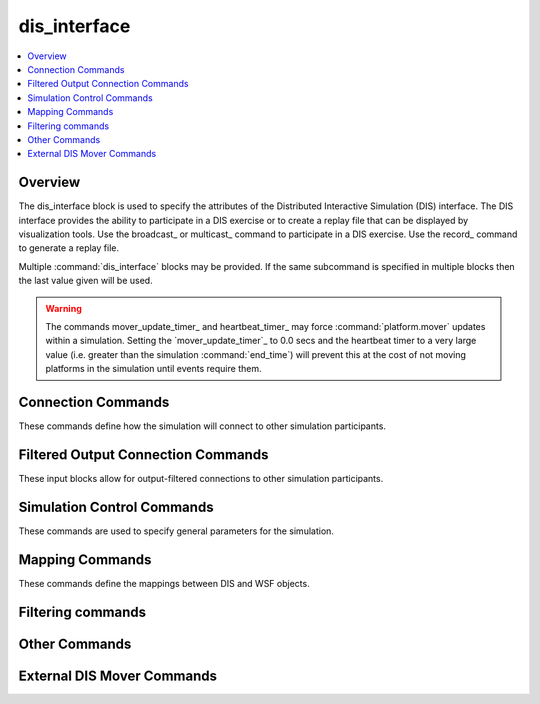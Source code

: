 .. ****************************************************************************
.. CUI
..
.. The Advanced Framework for Simulation, Integration, and Modeling (AFSIM)
..
.. The use, dissemination or disclosure of data in this file is subject to
.. limitation or restriction. See accompanying README and LICENSE for details.
.. ****************************************************************************

dis_interface
-------------

.. contents::
   :local:
   :depth: 4

.. command:: dis_interface ... end_dis_interface
   :block:

   ..  parsed-literal::

      dis_interface_

         # `Connection Commands`_

         connections_ ... end_connections
         edit_connections_ ... end_edit_connections
         record_ <filename>
         playback_ <filename>
         broadcast_  <broadcast-IP-address>
         multicast_ <multicast-IP-address> <interface-address>
         unicast_ <unicast-address>
         port_ <IP-port-number>
         send_port_ <IP-port-number>
         receive_port_ <IP-port-number>
         time_to_live_ <ttl-value>

         # `Filtered Output Connection Commands`_

         filtered_connection_ ... end_filtered_connection
            allow_ entity_type <type> [ all / tracked <by force>]
            allow_ force <force> [ all / tracked <by force>]

         # `Simulation Control Commands`_

         protocol_version_ <protocol-version-id>
         exercise_ <dis-exercise-id>
         site_ <dis-site-id>
         application_ <dis-application-id>
         join_exercise_
         no_join_exercise_
         autostart_
         no_autostart_
         deferred_connection_time_ <time-value>
         absolute_timestamp_
         ignore_pdu_time_
         use_pdu_time_
         mover_update_timer_ <time-value>
         heartbeat_timer_ <time-value>
         heartbeat_multiplier_ <real-value>
         initial_distribution_interval_ <time-value>
         entity_position_threshold_ <length-value>
         entity_orientation_threshold_ <angle-value>
         maximum_beam_entries_ <positive-integer>
         maximum_track_jam_entries_ <positive-integer>
         sensor_update_interval_ <time-value>

         # `Mapping Commands`_

         force_ <side> <dis-force-id>
         entity_type_ <platform_type> <dis-entity-type>
         unknown_platform_type_ <platform-type>
         entity_appearance_  ... end_entity_appearance
         articulated_part_ <platform-type> <part-name> <part-id> ... end_articulated_part
         emitter_type_ <sensor/jammer-type> <dis-emitter-name-enum>
         emitter_function_ <sensor/jammer-type> <dis-emitter-function-enum>
         beam_type_ <sensor/jammer-type> <sensor/jammer-mode-name> <sensor/jammer-beam-number> <dis-beam-parameter-index-value>
         beam_function_ <sensor/jammer-type> <sensor/jammer-mode-name> <sensor/jammer-beam-number> <dis-beam-function-enum-value>
         entity_id_ <platform_name> <entity-number>
         start_entity_ <dis-entity>
         private_  [ name <name> | type <type> | category <category> | all ]

         # `Filtering Commands`_

         filter_out_by_site_and_app_
         ignore_kind_and_domain_ <kind> <domain>
         ignore_type_ <dis_entity_type>
         ignore_pdu_type_ <string>
         filter_out_by_range_ <platform-name> <length-value>

         # `Other Commands`_

         debug_emission_pdu_ <level>
         enumerate_  entity_types to <target-name>
         enumerate_  emitter_types to <target-name>
         log_created_entities_
         no_periodic_pdus_while_paused_
         multi_thread_
         multi_thread_sleep_time_ <time-value>
         max_allowed_bad_entity_states_ <integer-value>
         send_periodic_pdus_while_paused_
         suppress_non_standard_data_ <boolean-value>
         suppress_comm_data_ <boolean-value>
         suppress_emissions_data_ <boolean-value>
         use_simple_accelerations_
         use_simple_orientation_rates_
         use_body_angular_velocities_
         zero_body_angular_velocities_

         # `External DIS Mover Commands`_

         map_external_entity_ <dis-entity-id>
         map_external_type_ <dis-entity-type>
      end_dis_interface

.. _dis_interface.Overview:

Overview
========

The dis_interface block is used to specify the attributes of the Distributed Interactive Simulation (DIS) interface.  The DIS interface provides the ability to participate in a DIS exercise or to create a replay file that can be displayed by visualization tools. Use the broadcast_ or multicast_ command to participate in a DIS exercise. Use the record_ command to generate a replay file.

Multiple :command:`dis_interface` blocks may be provided. If the same subcommand is specified in multiple blocks then the last value given will be used.

.. warning::
   The commands mover_update_timer_ and heartbeat_timer_ may force :command:`platform.mover` updates within a simulation. Setting the `mover_update_timer`_ to 0.0 secs and the heartbeat timer to a very large value (i.e. greater than the simulation :command:`end_time`) will prevent this at the cost of not moving platforms in the simulation until events require them.

.. _dis_interface.Connection_Commands:

Connection Commands
===================

These commands define how the simulation will connect to other simulation participants.

.. command:: connections ... end_connections
             edit_connections ... end_edit_connections

   By default, the :command:`dis_interface` supports a single input/output (replay file, playback file, or network address). Connection information in this connections block allows for multiple output types.  Subcommands available include record_, playback_, broadcast_, multicast_, unicast_, port_, send_port_, and receive_port_.

   When using connections ... end_connections, all previous DIS output commands are replaced by the new user input.  When using edit_connections ... end_edit_connections, existing DIS output commands are retained.

   .. note::
      Port commands should immediately follow broadcast, multicast or unicast commands inside the connections block.

   Example::

    #  Set up multiple network connections
    #  All previous connection commands are discarded!
    connections
       unicast_ 192.168.1.1
       port_ 9392
       unicast_ 192.168.1.2
       port_ 9393
       broadcast_ 192.168.255.255
       port_ 5828
    end_connections
    ...
    #  Add a new replay file output, leaving existing outputs intact.
    edit_connections
       record_ my_replay.rep
    end_edit_connections

.. command:: record <filename>

   Record the simulation to the specified file.

   .. note::
      When used outside the connections_ block, the record_, playback_, broadcast_, multicast_, and unicast_ commands are mutually exclusive. Only the last occurrence will be used.

   .. note::
      To insert the run number in the file name use "*%d*".

      For example::

         file replay_%d.rep

.. command:: playback <filename>

   Causes entity state data contained within the specified file to be read and injected into simulation. **ONLY** entity state data is used - all other PDUs are ignored. The entity_type_ command is used to define the mapping of DIS entity types to WSF platforms, just as in a standard DIS simulation. Entity state PDUs are also written to the record_ file if defined.

   All subsystems within the platform are removed prior to being added to the simulation, and the mover is replaced with a special one that uses the entity state. The signature data will be retrieved from the platform type, defined by the entity_type_ mapping.

   One advantage of this feature is that it can be used in constructive (e.g., non-real-time simulations).

   .. note::
      The DIS 'site' of the entities will be changed to eliminate possible conflicts with the any other input stream.

   .. note::
      When used outside the connections_ block, the record_, playback_, broadcast_, multicast_, and unicast_ commands are mutually exclusive. Only the last occurrence will be used.

.. command:: broadcast  <broadcast-IP-address>

   Participate in a DIS exercise on the indicated broadcast network. For example, if your ethernet port address is 192.168.1.14 and the netmask is set to 255.255.0.0, the command would be "broadcast 192.168.255.255".

   .. note::
      The port_ command must also be specified.

   .. note::
      When used outside the connections_ block, the record_, playback_, broadcast_, multicast_, and unicast_ commands are mutually exclusive. Only the last occurrence will be used.

.. command:: multicast <multicast-IP-address> <interface-address>

   Participate in the DIS exercise on the specified multicast network. The port_ command must also be specified.

   <multicast-IP-address>
      An address in the range 224.0.0.0 to 239.255.255.255

   <interface-address>
      The machine's IP address on the desired interface.  The IP may be abbreviated. Ex: **<tt> multicast 225.1.2.3  192.168 </tt>**.

   .. note::
      When used outside the connections_ block, the record_, playback_, broadcast_,  multicast_, and unicast_ commands are mutually exclusive. Only the last occurrence will be used.


.. command:: unicast <unicast-address>

   Communicate DIS traffic with a single endpoint.  *unicast-address* can be an IP address or a host-name.  The
   port_ command must also be specified.

   .. note::
      When used outside the connections_ block, the record_, playback_, broadcast_, multicast_, and unicast_ commands are mutually exclusive. Only the last occurrence will be used.

.. command:: port <IP-port-number>

   Specify the port number for broadcast_, multicast_, and unicast_ modes.

.. command:: send_port <IP-port-number>
             receive_port <IP-port-number>

   Specify the send and receive port numbers for broadcast_, multicast_, and unicast_ modes.  Both send_port and receive_port must be specified together, and act as a replacement for the port command.  This command is primarily used with unicast_ mode.

.. command:: time_to_live <ttl-value>

   Specify the 'time-to-live' value for multicast_ communications in the range [0, 255].

   ::

      As the values of the TTL field increase, routers will expand the number of hops they will forward for a multicast packet. To provide meaningful scope control, multicast routers enforce the following "thresholds" on forwarding based on the TTL field:

       * "0"   Restricts the outgoing packets to the same host
       * "1"   Restricts the outgoing packets to the same subnet
       * "32"  Restricts the outgoing packets to the same site
       * "64"  Restricts the outgoing packets to the same region
       * "128" Restricts the outgoing packets to the same continent
       * "255" No restriction
       * The default is set by the operating system, which is typically set to a low value.

.. _dis_interface.Filtered_Output_Connection_Commands:

Filtered Output Connection Commands
===================================

These input blocks allow for output-filtered connections to other simulation participants.

.. command:: filtered_connection ... end_filtered_connection
   :block:

   Connection information in each filtered_connection block allows for a subset of the DIS PDUs to be output to the  specified device.  If no device (output type, address, port) exists yet, one is appended to the connections list (as in edit_connections).  Subcommands available include record_, broadcast_, multicast_, unicast_, port_, and allow_.  The unique subcommand allow_ provides a way to specify what type of DIS PDUs will be allowed out of this connection to the given device.

   When using filtered_connection ... end_filtered_connection, existing DIS output connections are retained.  If the same connection was previously defined, it is overwritten as a filtered connection and the filters will apply.  If no such connection was previously defined, then the connection is created and added, filters apply.

   .. note::
      Port commands should immediately follow broadcast, multicast or unicast commands inside the connections block.

   Example::

      # Set up multiple output filtered network connections

      # send to 192.168.10.46 : 3225, only entity state PDUs with
      # blue force entities, and red force entities that are tracked by blue

      filtered_connection
         unicast     192.168.10.46
         port        3225
         allow       force    blue     all
         allow       force    red      tracked  blue
      end_filtered_connection

      # broadcast to 130.38.255.255 : 3227, only entity state PDUs with
      # all entities of type BLUE_AIRLINER.  Also send entity
      # state PDUs with entities of type DRONE that are
      # tracked by blue

      filtered_connection
         broadcast   130.38.255.255
         port        3227
         allow       entity_type    BLUE_AIRLINER   all
         allow       entity_type    DRONE           tracked  blue
      end_filtered_connection


   .. command:: allow entity_type <type> [all / tracked <by force>]

      Specify a WSF entity type that is allowed to be output from the filtered connection.

   .. command:: allow force <force> [all / tracked <by force>]

      Specify a WSF entity force that is allowed to be output from the filtered connection.

      .. note::
         When used outside, only the last occurrence will be used.

   .. block:: dis_interface

.. _dis_interface.Simulation_Control_Commands:

Simulation Control Commands
===========================

These commands are used to specify general parameters for the simulation.

.. command:: protocol_version <protocol-version-id>

   Specify the DIS protocol version in the range [0, 6].

   **Default:** 5

.. command:: exercise <dis-exercise-id>

   Specify the DIS exercise ID in the range [1, 255].

   **Default:** 1

.. command:: site <dis-site-id>

   Specify the DIS site ID in the range [1, 65534].

   **Default:** 1

.. command:: application <dis-application-id>

   Specify the DIS application ID in the range [1, 65534].

   **Default:** 1

.. command:: join_exercise
             no_join_exercise

   Specify if the application should join the exercise (specified by the exercise_ command) as a participant in a DIS non-real-time scaled-and-stepped simulation.

   **Default:** no_join_exercise

.. command:: autostart

   Do not wait for a Start/Resume PDU to start the simulation.

   **Default:** no_autostart

.. command:: no_autostart

   Wait for a Start/Resume PDU to start the simulation. This is the default.

.. command:: deferred_connection_time <time-value>

   The application will defer joining the exercise until the specified simulation time is reached. Prior to that time it will run as fast as possible and not send data to or receive data from the DIS exercise. When the desired time is reached, the application will connect to the network or begin writing the replay file. The simulation clock will behave as defined by the autostart_ or no_autostart_ command. The minimum valid time-value for this command is one second.

.. command:: absolute_timestamp

   Specify that absolute timestamps are to be used the PDUs produced by this application.

   **Default:** Relative timestamps are used.

.. command:: ignore_pdu_time

   Ignore the time from the PDU and use the current perception of simulation time.

.. command:: use_pdu_time

   Use the time from the PDU as the effective event time. It is recommended not to use this command for large simulations.

   **Default:** ignore_pdu_time

.. command:: mover_update_timer <time-value>

   If greater than 0, the interface will generate events to force platforms to update their position at the specified interval. This is useful for event-driven simulations where position updates may occur infrequently due to the lack of interaction between objects.

   .. note::
      Time-stepped simulations (e.g., a simulation that uses the WsfFrameStepSimulation with the "-rt' flag) should set this value to 0 to prevent the extra updates as such simulations already cause mover updates at a high rate.

   **Default:** 1.0 seconds

.. command:: heartbeat_timer <time-value>

   Specify the DIS heartbeat timer. For internally controlled entities, this defines the maximum amount of time that can elapse between transmission of Entity State PDUs. The simulation will force an Entity State PDU to be sent if required. To drastically reduce replay file sizes for large simulations, set the heartbeat_timer to a value of 20 or greater.

   **Default:** 5.0 seconds

.. command:: heartbeat_multiplier <real-value>

   Specify the DIS heartbeat multiplier. For externally controlled entities, heartbeat_timer_ values; heartbeat_multiplier_ defines the maximum amount time that can elapse without receiving an Entity State PDU before an entity is declared 'inactive' and removed from the simulation.

   **Default:** 2.4

.. command:: initial_distribution_interval <time-value>

   When participating in a distributed exercise (using broadcast_ or multicast_), the interface will spread out transmission of initial state data to avoid overloading the network. This command provides a mechanism to explicitly specify the initial distribution interval.

   **Default:** The value of the heartbeat_timer_

.. command:: entity_position_threshold <length-value>

   Specify the DIS entity position threshold.

   **Default:** 1.0 meters

.. command:: entity_orientation_threshold <angle-value>

   Specify the DIS entity orientation threshold.

   **Default:** 3.0 degrees

.. command:: maximum_beam_entries <positive-integer>

   Specify the maximum number of beam entries that will be transmitted in the 'system' portion of an Electromagnetic Emission PDU.

   **Default:** No limit (up to the maximum number that can be stored without exceeding the size limit of the containing DIS 'system').

.. command:: maximum_track_jam_entries <positive-integer>

   Specify the maximum number of track-jam entries that will be transmitted in the 'beam' portion of an Electromagnetic Emission PDU before the high-density track-jam mode will be selected.

   **Default:** No limit (up to the maximum number that can be stored without exceeding the size limit of the containing DIS 'system').

   .. note::
      The IEEE DIS standard specifies a limit of 10. If conformance to the standard is desired then command must be specified with a value of 10.

.. command:: sensor_update_interval <time-value>

   This is used to force Electromagnetic Emissions PDUs to be sent out at approximately the specified update interval in addition to the standard rules. This is primarily used to force PDUs to be sent more frequently with an updated 'Beam Sweep Sync' in the DIS Beam record. This allows the receiver to have more accurate knowledge of where a scanning sensor is within its scan pattern.

   If a value of 0 seconds is specified then no extra updates will be sent.

   **Default:** 0 seconds (No extra periodic updates are sent)

.. _dis_interface.Mapping_Commands:

Mapping Commands
================

These commands define the mappings between DIS and WSF objects.

.. command:: force <side> <dis-force-id>

   Specify the DIS force identifier that corresponds to a WSF platform side.  This command should be specified for each side that is present in the scenario. If no **force** commands are provided then the following defaults will be defined:

   .. parsed-literal::

    force_ blue  1
    force_ red   2
    force_ green 3

   .. note::
      If any **force** commands are present then the above defaults will not be used.

.. command:: entity_type <platform_type> <dis-entity-type>

   Specify the DIS entity type to be used when sending PDUs for platforms or munitions with the indicated WSF platform type. This command should be specified for each WSF platform type that is present in the scenario. If the type of a platform does not have a corresponding DIS entity type then 0:0:0:0:0:0:0 will be used. For proper WSF interaction of received DIS entities from other networked simulations, a corresponding simple platform_type must be created with defined signatures.

   Example

   .. parsed-literal::

     entity_type_ JUMBO_JET    1:2:225:1:5:5:0
     entity_type_ REGIONAL_JET 1:2:225:1:9:10:0


.. command:: unknown_platform_type <platform-type>

   Specify the type of the WSF platform to be created for an external entity if an applicable entity_type_ entry does not exist.

.. command:: entity_appearance  ... end_entity_appearance

   Specify the DIS Entity Appearance type and state or ID associated with a specified signature state. To identify the appearance mapping:

   .. parsed-literal::

      entity_appearance_
         name *<platform-name>* [afterburner | configuration] *<appearance-state>* *<signature-type>*
            *<signature-state>*
         type *<platform-type>* [afterburner | configuration] *<appearance-state>* *<signature-type>*
            *<signature-state>*
         name *<platform-name>* articulation *<parameter-type>* *<variable-name>* *<script-name>*
         type *<platform-type>* articulation *<parameter-type>* *<variable-name>* *<script-name>*
      end_entity_appearance

   *<platform-name>*
      A string input of the platform's name.

   *<platform-type>*
      A string input of the platform type.

   *<appearance-state>*
     **afterburner**
         An integer value of [0,1], where 0 is considered 'off' and 1 is 'on'.

     **configuration**
         An integer value in Range of [0,15].

   *<signature-type>*
      The signature type the state is valid for. Valid values are [acoustic, contrast, infrared, optical, radar, rcs].

   *<signature-state>*
      A string of the signature state name as entered in the signature file.

   *<parameter-type>*
      A number specifying an articulated part parameter type, defined in the 'Enumerations' document, ISO-REF-010-2006, section 4.7.3.

   *<variable-name>*
      The name of a script variable on the platform.

   *<script-name>*
      The name of a script on the platform.

   .. note::
      See :ref:`DIS_Articulation` for an example on how to use the 'articulation' capability.

   .. warning::
      Afterburner is only valid for air platform types per DIS standards (IEEE Std 1278.1-1995 supplement SISO-REF-010-2006). Configuration is currently implemented only for air platform types.}}

.. command:: articulated_part <platform-type> <part-name> <part-id> ... end_articulated_part

   The articulated part block indicates that a platform type should publish an articulated part to DIS.  The part may be a :command:`comm`, :command:`sensor`, or :command:`visual_part`. The block may contain the following commands:

   * parent *<parent-id>* If present, this indicates that the part should be parented to another articulated part.  A part will inherit the motion of its parent.
   * publish *<degree-of-freedom>* The publish command indicates which degrees-of-freedom are to be published in the DIS entity state PDUs.  The possible degrees-of-freedom are:

     * x - The x component of the part's position.
     * y - The y component of the part's position.
     * z - The z component of the part's position.
     * x_rate - The rate of change in the x component of the part's position.
     * y_rate - The rate of change in the y component of the part's position.
     * z_rate - The rate of change in the z component of the part's position.
     * azimuth - The rotation about the part's z-axis.
     * elevation - The rotation about the part's y-axis.
     * rotation - The rotation about the part's x-axis.
     * azimuth_rate - The rate of motion about the part's z-axis.
     * elevation_rate - The rate of motion about the part's y-axis.
     * rotation_rate - The rate of motion about the part's x-axis.

   * *<platform-type>* : The type name of the platform that will include articulations in its DIS PDUs.
   * *<part-name>* : The name of the articulated part that will be included in the entity-state PDUs.
   * *<part-id>* : The ID that will be sent over DIS to represent the part in the entity-state PDUs.

.. command:: emitter_type <sensor-type> <dis-emitter-name-enum>

   Specify the DIS 'emitter name' enumeration associated with specified WSF systems that emit electromagnetic energy (e.g., sensors). For outbound electromagnetic emission PDUs this defines the value for the 'emitter name' field in the PDU for a given WSF emitter. For inbound PDUs, a reverse lookup is performed to determine the WSF sensor type needed to provide the additional characteristics to properly model interactions with the externally modeled emitter.

.. command:: emitter_function <sensor-type> <dis-emitter-function-enum>

   Specify the DIS 'emitter function' enumeration with specified WSF systems that emit electromagnetic energy (e.g., sensors). This is only applicable for outbound electromagnetic emission PDUs.

.. command:: beam_type <sensor-type> <sensor-mode-name> <sensor-beam-number> <dis-beam-parameter-index-value>

   Specify the DIS Emissions PDU 'beam parameter index' value associated with specified WSF systems that emit electromagnetic energy (e.g., sensors). For outbound electromagnetic emission PDUs this defines the value for the 'beam parameter index' field in the PDU for a given WSF emitter beam. For inbound PDUs, this field is **NOT** currently used within WSF.

   *<sensor-type>*
     The type name of the sensor.

   *<sensor-mode-name>*
     The mode name of interest for the given sensor type. Use '*' to represent any mode.

   *<sensor-beam-number>*
     The beam number in the range of [1, 255] of interest for the given mode on the sensor type. Use '*' to represent any beam.

   *<dis-beam-parameter-index-value>*
     The assigned value in range of [1, 65534] for the 'beam parameter index 'field in the DIS emissions PDU to be output by WSF.

.. command:: beam_function <sensor-type> <sensor-mode-name> <sensor-beam-number> <dis-beam-function-enum-value>

   Specify the DIS Emissions PDU 'beam function' value associated with specified WSF systems that emit electromagnetic energy (e.g., sensors). This is applicable only for outbound electromagnetic emission PDUs.

   *<sensor-type>*
      The type name of the sensor.

   *<sensor-mode-name>*
      The mode name of interest for the given sensor type. Use '*' to represent any mode.

   *<sensor-beam-number>*
      The beam number in the range of [1, 255] of interest for the given mode on the sensor type. Use '*' to represent any beam.

   *<dis-beam-parameter-index-value>*
      The value in range of [1, 255] for the 'beam function' field in the DIS emissions PDU to be output by WSF. If beam_function is not specified by the user, then the WSF implementation is allowed to set the index value to 5.

.. command:: entity_id <platform_name> <entity-number>

   Assign a specific DIS entity number to a WSF platform instance. If no DIS entity number is specified for a given platform instance, the simulation will automatically assign one sequentially, in creation order, (see start_entity). The unique DIS entity ID for a platform is formed by combining the values of  site_, application_ and *entity number*.

   Example::

    site           79
    application    22
    entity_id      737-1   101
    entity_id      787-1   102

   This input results in assignment of the DIS entity ID {79:22:101} to the WSF platform instance named '737-1', and an assignment of {79:22:102} to the WSF platform instance named '787-1'.

.. command:: start_entity <dis-entity>

   Specify the starting DIS entity in the range [0, 65534]. The simulation will assign DIS entity IDs to DIS platform representations sequentially, in creation order, beginning with this value for the start_entity.

   Example::

    site          79
    application   22
    start_entity  10

   This input results in the simulation's assigning a DIS entity ID of {79:22:10} to the first 'local' DIS representation it creates.  The next one will have an ID of {79:22:11}, followed by {79:22:12}, etc.

   **Default:** 1

   .. note::
      These assignments are overridden by entity_id_ designations.

.. command:: private  [ name <name> | type <type> | category <category> | all ]

   Indicate that locally owned platforms of the specified name, type, or :command:`platform.category` are to be considered 'private' and not written to the DIS network.

.. _dis_interface.Filtering_Commands:

Filtering commands
==================

.. command:: filter_out_by_site_and_app

   Filter out a site and application pair when running in a DIS environment.  The site and application must be set up as a pair.  Repeat the entire block for multiple site/application pairs.

   ::

    filter_out_by_site_and_app
       ignore_site 80
       ignore_application 200
    end_filter_out_by_site_and_app

.. command:: ignore_kind_and_domain <kind> <domain>

   Filter out DIS entity state PDUs with given DIS entity type kind and domain values. Use of this filter will prevent creation of the corresponding external platforms in the simulation. For example, to filter out all entity state PDUs from land-based platforms (kind = 1; domain = 1):

    ignore_kind_and_domain 1 1

.. command:: ignore_type <dis_entity_type>

   Filter out DIS entity state PDUs of the given DIS entity type.  Use of this filter will prevent creation of the corresponding external platforms in the simulation. For example, to filter out all F-15Es in the simulation:

    ignore_type 1:2:225:1:5:5:0  // See DIS enumeration document for DIS entity types listing

.. command:: ignore_pdu_type <string>

   Filter out DIS PDUs of a given type. For instance, to filter out the Stop/Freeze and Signal PDUs::

    ignore_pdu_type Stop/Freeze
    ignore_pdu_type signal

.. command:: filter_out_by_range <platform-name> <length-value>

   Filter out DIS entity state PDUs based on a given range from a platform.  Entities beyond the given range(s) will not be added to the simulation.  Multiple platforms may be specified. For example, to filter out all platforms outside a 60 km radius from two 737 platforms, named 737_1A and 737_1B::

    filter_out_by_range 737_1A 60 km
    filter_out_by_range 737_1B 60 km

.. _dis_interface.Other_Commands:

Other Commands
==============

.. command:: debug_emission_pdu <level>

   Specify the level of debugging information for electromagnetic emission PDUs.

   **Default:** 0

.. command:: enumerate entity_types to <target-name>
             enumerate emitter_types to <target-name>

    * entity_types:
      Outputs the list of platform types and the entity_type_ each one maps to.
    * entity_types:
      Outputs the list of sensor emitter types and the emitter_type_ each one maps to.
    * <target-name*> : Defines where the listing is output.  If *<target-name>* is STDOUT, the listing is printed to the
      console.  Otherwise *<target-name>* is interpreted as a file name and written to a file.

   .. warning::
      This command should be used after all platform types and entity_type commands have been processed.

.. command:: log_created_entities

   Specify that information concerning the creation of DIS entities is to be written to standard output. This is useful for debugging.  It is also used to create a DIS entity ID table in conjunction with the make_entity_id_map.pl perl script (located under the tools subdirectory).

.. command:: no_periodic_pdus_while_paused

   Will cause entity state and emission PDUs not to be sent while the simulation is paused.  This is default behavior.

   **Default:** off (not sent)

.. command:: multi_thread

   Creates a worker thread, separate from the main thread, that sends/receives DIS PDUs. Use this capability in a multi-threaded frame step simulation. This feature is not applicable for event-based simulations.

.. command:: multi_thread_sleep_time <time-value>

   Allows the user to explicitly set the time in seconds in which the DIS worker thread will sleep when it is not working.

   **Default:** 0.001 sec or one millisecond

.. command:: max_allowed_bad_entity_states <integer-value>

   Specify the number of "bad" DIS entity state PDUs that will be allowed before future PDUs from an entity are suppressed.  A bad entity state PDU includes one or more of the following bad data:

   * The location is below the lowest possible point under the ocean
   * The speed is > 45 km / s
   * The acceleration is > 10000 g

   **Default:** 5

.. command:: send_periodic_pdus_while_paused

   Will cause entity state and emission PDUs to be sent while the simulation is paused.  This change was implemented as external simulations are permitted to time out and remove remote entities if state PDUs are not received for a specified time.

   **Default:** off (not sent)

.. command:: suppress_non_standard_data <boolean-value> (deprecated)

   If this is set to 'true', WSF will only output standard DIS data.

.. command:: suppress_comm_data <boolean-value>

   Specify if Transmitter, Signal, and Receiver PDUs should be written for communications events. This should be set to true if communications PDUs are not important.

   **Default:** false

.. command:: suppress_emissions_data <boolean-value>

   Specify if Emissions PDUs should be written for sensor events. This should be set to true if emissions PDUs are not important.

   **Default:** false

.. command:: use_simple_accelerations

   If present, sets the acceleration fields in the DIS Entity State PDU using a simple rate change calculation equation. The related keywords that can be used to set the orientations rates are :command:`dis_interface.use_simple_orientation_rates`, :command:`dis_interface.use_body_angular_velocities`, and :command:`dis_interface.zero_body_angular_velocities`.  By default, if no related keywords are present, orientation rate values for psi, theta, and phi angles are set using the 'use_simple_orientation_rates' calculations. To override this behavior use one of the related keywords.

   ::

          v1 - v0
    a =  ---------
          t1 - t0

   This entry must be present for acceleration and orientation rate data to be computed and entered into the DIS Entity State PDU. If omitted the acceleration and orientation rate fields are set to '0'. If present, the default behavior uses the 'use_simple_orientation_rates' calculations for the orientation rates.

   **Default:** Entry Omitted

.. command:: use_simple_orientation_rates

   If present, uses a simple rate calculation to set the orientation rate fields in the DIS Entity State PDU. This is the default behavior.  If the entry is omitted, the fields will still be set using this simple rate calculation.  To override this behavior, use either keyword, 'use_body_angular_velocities' or 'zero_body_angular_velocities'.

   ::

            psi1 - psi0
    apsi =  -----------, etc...
              t1 - t0

   **Default:** Entry Omitted

.. command:: use_body_angular_velocities

   If present, uses DIS standard world to body calculations to set the DIS Entity State's orientation rate fields. If omitted, the simple orientation rate :command:`calculation <dis_interface.use_simple_orientation_rates>`, is used in the DIS Entity State's orientation rate fields.  However, if present, this keyword will override both the 'use_simple_orientation_rates' and the 'zero_body_angular_velocities' keyword behaviors. ::

      // convert world (Euler) angular velocities to body axis angular velocities (as per standard)
      w1 = (delta phi/dt) - ((delta yaw/dt) * sin(theta))
      w2 = (delta theta/dt)*cos(phi) + ((delta psi/dt)*sin(phi)*cos(theta))
      w3 = -((delta theta/dt)*sin(phi) + ((delta psi/dt)*cos(phi)*cos(theta))

   **Default:** Entry Omitted

.. command:: zero_body_angular_velocities

   If present, zeroes out the DIS Entity State's orientation rate fields. Will override the 'use_simple_orientation_rates' calculations. Will not override the 'use_body_angular_velocities' behavior if both keywords are present. 
   **Default:** Entry Omitted

.. _dis_interface.External_DIS_Mover_Commands:

External DIS Mover Commands
===========================

.. command:: map_external_entity <dis-entity-id>

   An incoming DIS entity ID will be checked against the dis entity type to platform type mapping.  If there is a corresponding platform type, all components defined for that type will be available to the external platform. The external platform will be treated as a local platform within WSF and its components can then be controlled or monitored as with any WSF platform. Any component capable of sending DIS PDUs from WSF will send DIS PDUs, with the exception of the DIS Entity State PDU, which is not sent. The PDUs will have the external platform's entity ID in their dis-entity-id field.

.. command:: map_external_type <dis-entity-type>

   Same as map_external_entity_ command, except it will map all entities of the given dis-entity-type rather than a specific DIS entity ID.

